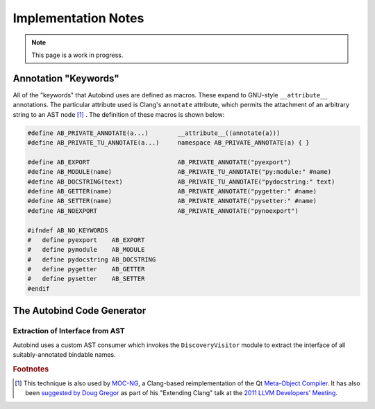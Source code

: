 




Implementation Notes
====================

.. note::
    This page is a work in progress.

Annotation "Keywords"
---------------------

All of the "keywords" that Autobind uses are defined as macros. These expand to
GNU-style ``__attribute__`` annotations. The particular attribute used is
Clang's ``annotate`` attribute, which permits the attachment of an arbitrary
string to an AST node [#mocng]_ . The definition of these macros is shown below:

.. code-block:: c++

    #define AB_PRIVATE_ANNOTATE(a...)        __attribute__((annotate(a)))
    #define AB_PRIVATE_TU_ANNOTATE(a...)     namespace AB_PRIVATE_ANNOTATE(a) { }

    #define AB_EXPORT                        AB_PRIVATE_ANNOTATE("pyexport")
    #define AB_MODULE(name)                  AB_PRIVATE_TU_ANNOTATE("py:module:" #name)
    #define AB_DOCSTRING(text)               AB_PRIVATE_TU_ANNOTATE("pydocstring:" text)
    #define AB_GETTER(name)                  AB_PRIVATE_ANNOTATE("pygetter:" #name)
    #define AB_SETTER(name)                  AB_PRIVATE_ANNOTATE("pysetter:" #name)
    #define AB_NOEXPORT                      AB_PRIVATE_ANNOTATE("pynoexport")

    #ifndef AB_NO_KEYWORDS
    #   define pyexport    AB_EXPORT
    #   define pymodule    AB_MODULE
    #   define pydocstring AB_DOCSTRING
    #   define pygetter    AB_GETTER
    #   define pysetter    AB_SETTER
    #endif


The Autobind Code Generator
---------------------------

Extraction of Interface from AST
^^^^^^^^^^^^^^^^^^^^^^^^^^^^^^^^

Autobind uses a custom AST consumer which invokes the ``DiscoveryVisitor``
module to extract the interface of all suitably-annotated bindable names.

.. Code Generation
.. ^^^^^^^^^^^^^^^




.. rubric:: Footnotes

.. [#mocng] This technique is also used by 
            `MOC-NG <http://woboq.com/blog/moc-with-clang.html>`_, 
            a Clang-based reimplementation of the Qt `Meta-Object Compiler <http://qt-project.org/doc/qt-5/moc.html#moc>`_.
            It has also been `suggested by Doug Gregor <http://llvm.org/devmtg/2011-11/Gregor_ExtendingClang.pdf>`_
            as part of his "Extending Clang" talk at the `2011 LLVM Developers' Meeting <http://llvm.org/devmtg/2011-11/>`_.

